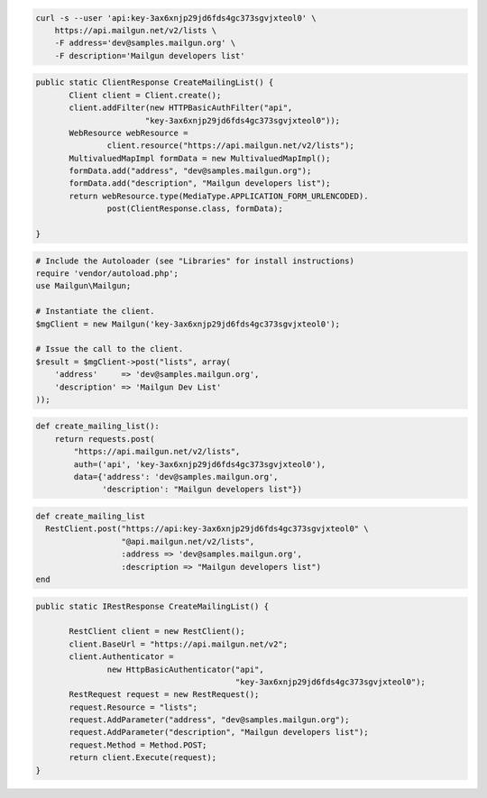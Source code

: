 
.. code-block:: bash

    curl -s --user 'api:key-3ax6xnjp29jd6fds4gc373sgvjxteol0' \
	https://api.mailgun.net/v2/lists \
	-F address='dev@samples.mailgun.org' \
	-F description='Mailgun developers list'

.. code-block:: java

 public static ClientResponse CreateMailingList() {
 	Client client = Client.create();
 	client.addFilter(new HTTPBasicAuthFilter("api",
 			"key-3ax6xnjp29jd6fds4gc373sgvjxteol0"));
 	WebResource webResource =
 		client.resource("https://api.mailgun.net/v2/lists");
 	MultivaluedMapImpl formData = new MultivaluedMapImpl();
 	formData.add("address", "dev@samples.mailgun.org");
 	formData.add("description", "Mailgun developers list");
 	return webResource.type(MediaType.APPLICATION_FORM_URLENCODED).
 		post(ClientResponse.class, formData);

 }

.. code-block:: php

  # Include the Autoloader (see "Libraries" for install instructions)
  require 'vendor/autoload.php';
  use Mailgun\Mailgun;

  # Instantiate the client.
  $mgClient = new Mailgun('key-3ax6xnjp29jd6fds4gc373sgvjxteol0');

  # Issue the call to the client.
  $result = $mgClient->post("lists", array(
      'address'     => 'dev@samples.mailgun.org',
      'description' => 'Mailgun Dev List'
  ));

.. code-block:: py

 def create_mailing_list():
     return requests.post(
         "https://api.mailgun.net/v2/lists",
         auth=('api', 'key-3ax6xnjp29jd6fds4gc373sgvjxteol0'),
         data={'address': 'dev@samples.mailgun.org',
               'description': "Mailgun developers list"})

.. code-block:: rb

 def create_mailing_list
   RestClient.post("https://api:key-3ax6xnjp29jd6fds4gc373sgvjxteol0" \
                   "@api.mailgun.net/v2/lists",
                   :address => 'dev@samples.mailgun.org',
                   :description => "Mailgun developers list")
 end

.. code-block:: csharp

 public static IRestResponse CreateMailingList() {

 	RestClient client = new RestClient();
 	client.BaseUrl = "https://api.mailgun.net/v2";
 	client.Authenticator =
 		new HttpBasicAuthenticator("api",
 		                           "key-3ax6xnjp29jd6fds4gc373sgvjxteol0");
 	RestRequest request = new RestRequest();
 	request.Resource = "lists";
 	request.AddParameter("address", "dev@samples.mailgun.org");
 	request.AddParameter("description", "Mailgun developers list");
 	request.Method = Method.POST;
 	return client.Execute(request);
 }
